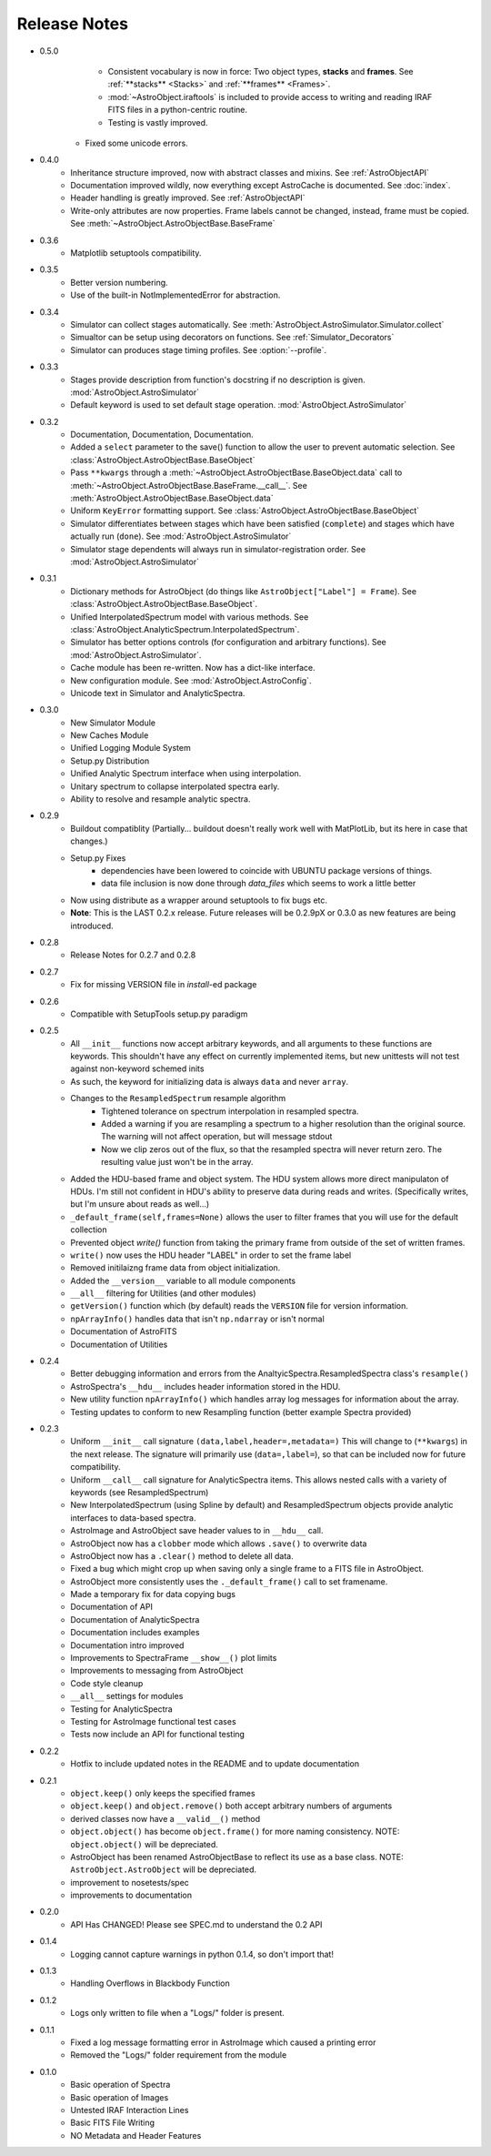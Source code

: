 Release Notes
=============
* 0.5.0
	- Consistent vocabulary is now in force: Two object types, **stacks** and **frames**. See :ref:`**stacks** <Stacks>` and :ref:`**frames** <Frames>`.
	- :mod:`~AstroObject.iraftools` is included to provide access to writing and reading IRAF FITS files in a python-centric routine.
	- Testing is vastly improved.
    - Fixed some unicode errors.
* 0.4.0
    - Inheritance structure improved, now with abstract classes and mixins. See :ref:`AstroObjectAPI`
    - Documentation improved wildly, now everything except AstroCache is documented. See :doc:`index`.
    - Header handling is greatly improved. See :ref:`AstroObjectAPI`
    - Write-only attributes are now properties. Frame labels cannot be changed, instead, frame must be copied. See :meth:`~AstroObject.AstroObjectBase.BaseFrame`
* 0.3.6
    - Matplotlib setuptools compatibility.
* 0.3.5
    - Better version numbering.
    - Use of the built-in NotImplementedError for abstraction.
* 0.3.4
    - Simulator can collect stages automatically. See :meth:`AstroObject.AstroSimulator.Simulator.collect`
    - Simualtor can be setup using decorators on functions. See :ref:`Simulator_Decorators`
    - Simulator can produces stage timing profiles. See :option:`--profile`.
* 0.3.3
    - Stages provide description from function's docstring if no description is given. :mod:`AstroObject.AstroSimulator`
    - Default keyword is used to set default stage operation. :mod:`AstroObject.AstroSimulator`
* 0.3.2
    - Documentation, Documentation, Documentation. 
    - Added a ``select`` parameter to the save() function to allow the user to prevent automatic selection. See :class:`AstroObject.AstroObjectBase.BaseObject`
    - Pass ``**kwargs`` through a :meth:`~AstroObject.AstroObjectBase.BaseObject.data` call to :meth:`~AstroObject.AstroObjectBase.BaseFrame.__call__`. See :meth:`AstroObject.AstroObjectBase.BaseObject.data`
    - Uniform ``KeyError`` formatting support. See :class:`AstroObject.AstroObjectBase.BaseObject`
    - Simulator differentiates between stages which have been satisfied (``complete``) and stages which have actually run (``done``). See :mod:`AstroObject.AstroSimulator`
    - Simulator stage dependents will always run in simulator-registration order. See :mod:`AstroObject.AstroSimulator`
* 0.3.1
    - Dictionary methods for AstroObject (do things like ``AstroObject["Label"] = Frame``). See :class:`AstroObject.AstroObjectBase.BaseObject`.
    - Unified InterpolatedSpectrum model with various methods. See :class:`AstroObject.AnalyticSpectrum.InterpolatedSpectrum`.
    - Simulator has better options controls (for configuration and arbitrary functions). See :mod:`AstroObject.AstroSimulator`.
    - Cache module has been re-written. Now has a dict-like interface.
    - New configuration module. See :mod:`AstroObject.AstroConfig`.
    - Unicode text in Simulator and AnalyticSpectra.
* 0.3.0
    - New Simulator Module
    - New Caches Module
    - Unified Logging Module System
    - Setup.py Distribution
    - Unified Analytic Spectrum interface when using interpolation.
    - Unitary spectrum to collapse interpolated spectra early. 
    - Ability to resolve and resample analytic spectra.
* 0.2.9
    - Buildout compatiblity (Partially... buildout doesn't really work well with MatPlotLib, but its here in case that changes.)
    - Setup.py Fixes
        - dependencies have been lowered to coincide with UBUNTU package versions of things.
        - data file inclusion is now done through `data_files` which seems to work a little better
    - Now using distribute as a wrapper around setuptools to fix bugs etc.
    - **Note**: This is the LAST 0.2.x release. Future releases will be 0.2.9pX or 0.3.0 as new features are being introduced.
* 0.2.8
    - Release Notes for 0.2.7 and 0.2.8
* 0.2.7
    - Fix for missing VERSION file in `install`-ed package
* 0.2.6
    - Compatible with SetupTools setup.py paradigm
* 0.2.5
    - All ``__init__`` functions now accept arbitrary keywords, and all arguments to these functions are keywords. This shouldn't have any effect on currently implemented items, but new unittests will not test against non-keyword schemed inits
    - As such, the keyword for initializing data is always ``data`` and never ``array``.
    - Changes to the ``ResampledSpectrum`` resample algorithm
        - Tightened tolerance on spectrum interpolation in resampled spectra.
        - Added a warning if you are resampling a spectrum to a higher resolution than the original source. The warning will not affect operation, but will message stdout
        - Now we clip zeros out of the flux, so that the resampled spectra will never return zero. The resulting value just won't be in the array.
    - Added the HDU-based frame and object system. The HDU system allows more direct manipulaton of HDUs. I'm still not confident in HDU's ability to preserve data during reads and writes. (Specifically writes, but I'm unsure about reads as well...)
    - ``_default_frame(self,frames=None)`` allows the user to filter frames that you will use for the default collection
    - Prevented object `write()` function from taking the primary frame from outside of the set of written frames.
    - ``write()`` now uses the HDU header "LABEL" in order to set the frame label
    - Removed initilaizng frame data from object initialization.
    - Added the ``__version__`` variable to all module components
    - ``__all__`` filtering for Utilities (and other modules)
    - ``getVersion()`` function which (by default) reads the ``VERSION`` file for version information.
    - ``npArrayInfo()`` handles data that isn't ``np.ndarray`` or isn't normal
    - Documentation of AstroFITS
    - Documentation of Utilities
* 0.2.4
    - Better debugging information and errors from the AnaltyicSpectra.ResampledSpectra class's ``resample()``
    - AstroSpectra's ``__hdu__`` includes header information stored in the HDU.
    - New utility function ``npArrayInfo()`` which handles array log messages for information about the array.
    - Testing updates to conform to new Resampling function (better example Spectra provided)
* 0.2.3
    - Uniform ``__init__`` call signature ``(data,label,header=,metadata=)`` This will change to (``**kwargs``) in the next release. The signature will primarily use (``data=,label=``), so that can be included now for future compatibility.
    - Uniform ``__call__`` call signature for AnalyticSpectra items. This allows nested calls with a variety of keywords (see ResampledSpectrum)
    - New InterpolatedSpectrum (using Spline by default) and ResampledSpectrum objects provide analytic interfaces to data-based spectra.
    - AstroImage and AstroObject save header values to in ``__hdu__`` call.
    - AstroObject now has a ``clobber`` mode which allows ``.save()`` to overwrite data
    - AstroObject now has a ``.clear()`` method to delete all data.
    - Fixed a bug which might crop up when saving only a single frame to a FITS file in AstroObject.
    - AstroObject more consistently uses the ``._default_frame()`` call to set framename.
    - Made a temporary fix for data copying bugs
    - Documentation of API
    - Documentation of AnalyticSpectra
    - Documentation includes examples
    - Documentation intro improved
    - Improvements to SpectraFrame ``__show__()`` plot limits
    - Improvements to messaging from AstroObject
    - Code style cleanup
    - ``__all__`` settings for modules
    - Testing for AnalyticSpectra
    - Testing for AstroImage functional test cases
    - Tests now include an API for functional testing
* 0.2.2
    - Hotfix to include updated notes in the README and to update documentation
* 0.2.1 
    - ``object.keep()`` only keeps the specified frames
    - ``object.keep()`` and ``object.remove()`` both accept arbitrary numbers of arguments
    - derived classes now have a ``__valid__()`` method
    - ``object.object()`` has become ``object.frame()`` for more naming consistency. NOTE: ``object.object()`` will be depreciated.
    - AstroObject has been renamed AstroObjectBase to reflect its use as a base class. NOTE: ``AstroObject.AstroObject`` will be depreciated.
    - improvement to nosetests/spec
    - improvements to documentation
* 0.2.0
    - API Has CHANGED! Please see SPEC.md to understand the 0.2 API
* 0.1.4
    - Logging cannot capture warnings in python 0.1.4, so don't import that!
* 0.1.3
    - Handling Overflows in Blackbody Function
* 0.1.2
    - Logs only written to file when a "Logs/" folder is present.
* 0.1.1
    - Fixed a log message formatting error in AstroImage which caused a printing error
    - Removed the "Logs/" folder requirement from the module
* 0.1.0
    - Basic operation of Spectra
    - Basic operation of Images
    - Untested IRAF Interaction Lines
    - Basic FITS File Writing
    - NO Metadata and Header Features
    

